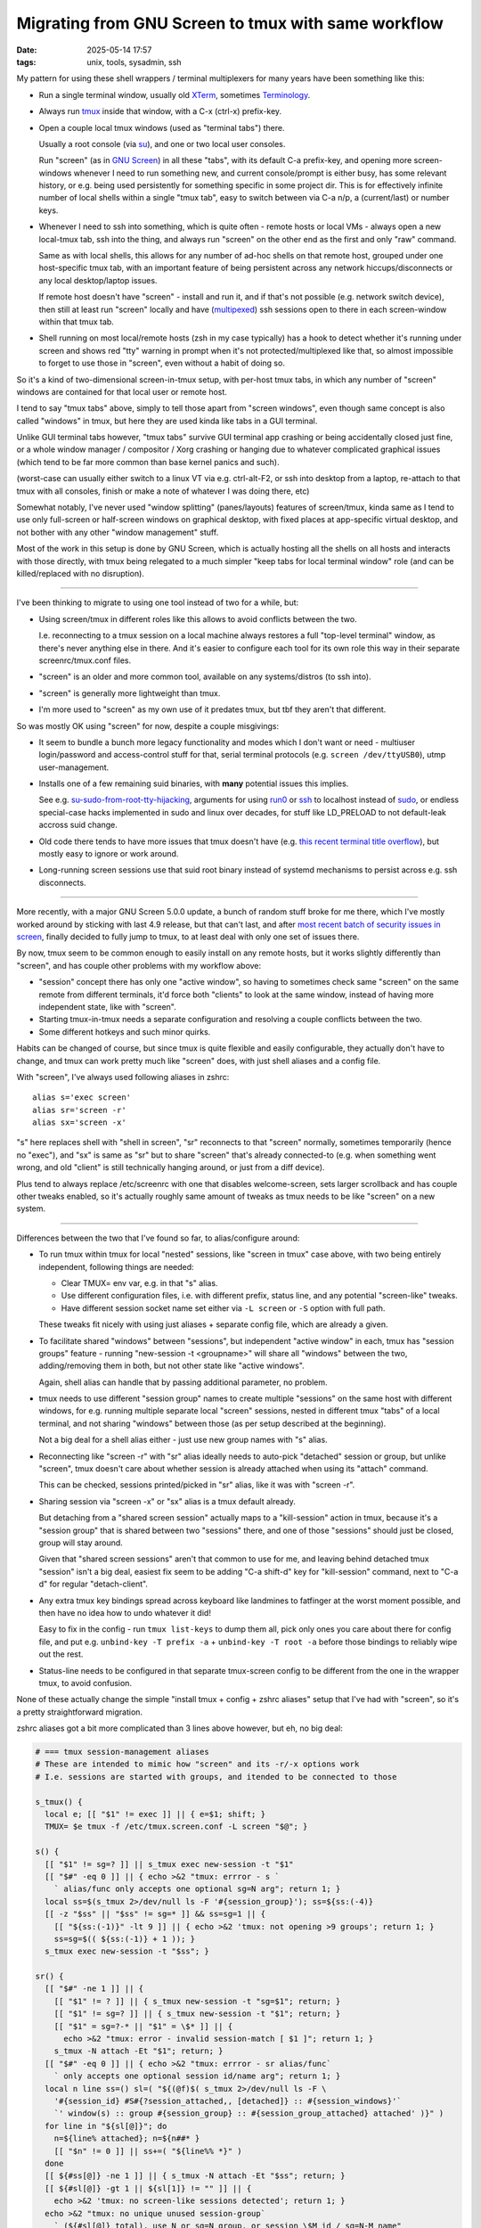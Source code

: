 Migrating from GNU Screen to tmux with same workflow
####################################################

:date: 2025-05-14 17:57
:tags: unix, tools, sysadmin, ssh


My pattern for using these shell wrappers / terminal multiplexers
for many years have been something like this:

- Run a single terminal window, usually old XTerm_, sometimes Terminology_.

- Always run tmux_ inside that window, with a C-x (ctrl-x) prefix-key.

- Open a couple local tmux windows (used as "terminal tabs") there.

  Usually a root console (via su_), and one or two local user consoles.

  Run "screen" (as in `GNU Screen`_) in all these "tabs", with its default C-a
  prefix-key, and opening more screen-windows whenever I need to run something new,
  and current console/prompt is either busy, has some relevant history, or e.g.
  being used persistently for something specific in some project dir.
  This is for effectively infinite number of local shells within a single "tmux tab",
  easy to switch between via C-a n/p, a (current/last) or number keys.

- Whenever I need to ssh into something, which is quite often - remote hosts
  or local VMs - always open a new local-tmux tab, ssh into the thing, and always
  run "screen" on the other end as the first and only "raw" command.

  Same as with local shells, this allows for any number of ad-hoc shells on that
  remote host, grouped under one host-specific tmux tab, with an important feature
  of being persistent across any network hiccups/disconnects or any local
  desktop/laptop issues.

  If remote host doesn't have "screen" - install and run it, and if that's not possible
  (e.g. network switch device), then still at least run "screen" locally and have
  (multipexed_) ssh sessions open to there in each screen-window within that tmux tab.

- Shell running on most local/remote hosts (zsh in my case typically) has a hook
  to detect whether it's running under screen and shows red "tty" warning in prompt
  when it's not protected/multiplexed like that, so almost impossible to forget to
  use those in "screen", even without a habit of doing so.

So it's a kind of two-dimensional screen-in-tmux setup, with per-host tmux tabs,
in which any number of "screen" windows are contained for that local user or remote host.

I tend to say "tmux tabs" above, simply to tell those apart from "screen windows",
even though same concept is also called "windows" in tmux, but here they are used
kinda like tabs in a GUI terminal.

Unlike GUI terminal tabs however, "tmux tabs" survive GUI terminal app crashing
or being accidentally closed just fine, or a whole window manager / compositor /
Xorg crashing or hanging due to whatever complicated graphical issues
(which tend to be far more common than base kernel panics and such).

(worst-case can usually either switch to a linux VT via e.g. ctrl-alt-F2,
or ssh into desktop from a laptop, re-attach to that tmux with all consoles,
finish or make a note of whatever I was doing there, etc)

Somewhat notably, I've never used "window splitting" (panes/layouts) features of screen/tmux,
kinda same as I tend to use only full-screen or half-screen windows on graphical desktop,
with fixed places at app-specific virtual desktop, and not bother with any other
"window management" stuff.

Most of the work in this setup is done by GNU Screen, which is actually hosting all
the shells on all hosts and interacts with those directly, with tmux being relegated
to a much simpler "keep tabs for local terminal window" role (and can be killed/replaced
with no disruption).

----------

I've been thinking to migrate to using one tool instead of two for a while, but:

- Using screen/tmux in different roles like this allows to avoid conflicts between the two.

  I.e. reconnecting to a tmux session on a local machine always restores a full
  "top-level terminal" window, as there's never anything else in there.
  And it's easier to configure each tool for its own role this way in their
  separate screenrc/tmux.conf files.

- "screen" is an older and more common tool, available on any systems/distros (to ssh into).

- "screen" is generally more lightweight than tmux.

- I'm more used to "screen" as my own use of it predates tmux,
  but tbf they aren't that different.

So was mostly OK using "screen" for now, despite a couple misgivings:

- It seem to bundle a bunch more legacy functionality and modes which I don't
  want or need - multiuser login/password and access-control stuff for that,
  serial terminal protocols (e.g. ``screen /dev/ttyUSB0``), utmp user-management.

- Installs one of a few remaining suid binaries, with **many** potential issues this implies.

  See e.g. su-sudo-from-root-tty-hijacking_, arguments for using run0_ or ssh_
  to localhost instead of sudo_, or endless special-case hacks implemented in
  sudo and linux over decades, for stuff like LD_PRELOAD to not default-leak
  accross suid change.

- Old code there tends to have more issues that tmux doesn't have (e.g. `this
  recent terminal title overflow`_), but mostly easy to ignore or work around.

- Long-running screen sessions use that suid root binary instead of systemd
  mechanisms to persist across e.g. ssh disconnects.

----------

More recently, with a major GNU Screen 5.0.0 update, a bunch of random stuff broke
for me there, which I've mostly worked around by sticking with last 4.9 release,
but that can't last, and after `most recent batch of security issues in screen`_,
finally decided to fully jump to tmux, to at least deal with only one set of issues there.

By now, tmux seem to be common enough to easily install on any remote hosts,
but it works slightly differently than "screen", and has couple other problems
with my workflow above:

- "session" concept there has only one "active window", so having to sometimes
  check same "screen" on the same remote from different terminals, it'd force
  both "clients" to look at the same window, instead of having more independent
  state, like with "screen".

- Starting tmux-in-tmux needs a separate configuration and resolving a couple
  conflicts between the two.

- Some different hotkeys and such minor quirks.

Habits can be changed of course, but since tmux is quite flexible and easily
configurable, they actually don't have to change, and tmux can work pretty much
like "screen" does, with just shell aliases and a config file.

With "screen", I've always used following aliases in zshrc::

  alias s='exec screen'
  alias sr='screen -r'
  alias sx='screen -x'

"s" here replaces shell with "shell in screen", "sr" reconnects to that "screen"
normally, sometimes temporarily (hence no "exec"), and "sx" is same as "sr" but
to share "screen" that's already connected-to (e.g. when something went wrong,
and old "client" is still technically hanging around, or just from a diff device).

Plus tend to always replace /etc/screenrc with one that disables welcome-screen,
sets larger scrollback and has couple other tweaks enabled, so it's actually
roughly same amount of tweaks as tmux needs to be like "screen" on a new system.

----------

Differences between the two that I've found so far, to alias/configure around:

- To run tmux within tmux for local "nested" sessions, like "screen in tmux"
  case above, with two being entirely independent, following things are needed:

  - Clear TMUX= env var, e.g. in that "s" alias.

  - Use different configuration files, i.e. with different prefix, status line,
    and any potential "screen-like" tweaks.

  - Have different session socket name set either via ``-L screen``
    or ``-S`` option with full path.

  These tweaks fit nicely with using just aliases + separate config file,
  which are already a given.

- To facilitate shared "windows" between "sessions", but independent "active window"
  in each, tmux has "session groups" feature - running "new-session -t <groupname>"
  will share all "windows" between the two, adding/removing them in both, but not
  other state like "active windows".

  Again, shell alias can handle that by passing additional parameter, no problem.

- tmux needs to use different "session group" names to create multiple "sessions"
  on the same host with different windows, for e.g. running multiple separate local
  "screen" sessions, nested in different tmux "tabs" of a local terminal, and not sharing
  "windows" between those (as per setup described at the beginning).

  Not a big deal for a shell alias either - just use new group names with "s" alias.

- Reconnecting like "screen -r" with "sr" alias ideally needs to auto-pick "detached"
  session or group, but unlike "screen", tmux doesn't care about whether session is
  already attached when using its "attach" command.

  This can be checked, sessions printed/picked in "sr" alias, like it was with "screen -r".

- Sharing session via "screen -x" or "sx" alias is a tmux default already.

  But detaching from a "shared screen session" actually maps to a "kill-session"
  action in tmux, because it's a "session group" that is shared between two "sessions"
  there, and one of those "sessions" should just be closed, group will stay around.

  Given that "shared screen sessions" aren't that common to use for me, and
  leaving behind detached tmux "session" isn't a big deal, easiest fix seem to
  be adding "C-a shift-d" key for "kill-session" command, next to "C-a d" for
  regular "detach-client".

- Any extra tmux key bindings spread across keyboard like landmines to fatfinger
  at the worst moment possible, and then have no idea how to undo whatever it did!

  Easy to fix in the config - run ``tmux list-keys`` to dump them all,
  pick only ones you care about there for config file, and put e.g.
  ``unbind-key -T prefix -a`` + ``unbind-key -T root -a`` before those bindings
  to reliably wipe out the rest.

- Status-line needs to be configured in that separate tmux-screen config to be
  different from the one in the wrapper tmux, to avoid confusion.

None of these actually change the simple "install tmux + config + zshrc aliases"
setup that I've had with "screen", so it's a pretty straightforward migration.

zshrc aliases got a bit more complicated than 3 lines above however, but eh, no big deal:

.. code-block:: zsh

  # === tmux session-management aliases
  # These are intended to mimic how "screen" and its -r/-x options work
  # I.e. sessions are started with groups, and itended to be connected to those

  s_tmux() {
    local e; [[ "$1" != exec ]] || { e=$1; shift; }
    TMUX= $e tmux -f /etc/tmux.screen.conf -L screen "$@"; }

  s() {
    [[ "$1" != sg=? ]] || s_tmux exec new-session -t "$1"
    [[ "$#" -eq 0 ]] || { echo >&2 "tmux: errror - s `
      ` alias/func only accepts one optional sg=N arg"; return 1; }
    local ss=$(s_tmux 2>/dev/null ls -F '#{session_group}'); ss=${ss:(-4)}
    [[ -z "$ss" || "$ss" != sg=* ]] && ss=sg=1 || {
      [[ "${ss:(-1)}" -lt 9 ]] || { echo >&2 'tmux: not opening >9 groups'; return 1; }
      ss=sg=$(( ${ss:(-1)} + 1 )); }
    s_tmux exec new-session -t "$ss"; }

  sr() {
    [[ "$#" -ne 1 ]] || {
      [[ "$1" != ? ]] || { s_tmux new-session -t "sg=$1"; return; }
      [[ "$1" != sg=? ]] || { s_tmux new-session -t "$1"; return; }
      [[ "$1" = sg=?-* || "$1" = \$* ]] || {
        echo >&2 "tmux: error - invalid session-match [ $1 ]"; return 1; }
      s_tmux -N attach -Et "$1"; return; }
    [[ "$#" -eq 0 ]] || { echo >&2 "tmux: errror - sr alias/func`
      ` only accepts one optional session id/name arg"; return 1; }
    local n line ss=() sl=( "${(@f)$( s_tmux 2>/dev/null ls -F \
      '#{session_id} #S#{?session_attached,, [detached]} :: #{session_windows}'`
      `' window(s) :: group #{session_group} :: #{session_group_attached} attached' )}" )
    for line in "${sl[@]}"; do
      n=${line% attached}; n=${n##* }
      [[ "$n" != 0 ]] || ss+=( "${line%% *}" )
    done
    [[ ${#ss[@]} -ne 1 ]] || { s_tmux -N attach -Et "$ss"; return; }
    [[ ${#sl[@]} -gt 1 || ${sl[1]} != "" ]] || {
      echo >&2 'tmux: no screen-like sessions detected'; return 1; }
    echo >&2 "tmux: no unique unused session-group`
      ` (${#sl[@]} total), use N or sg=N group, or session \$M id / sg=N-M name"
    for line in "${sl[@]}"; do echo >&2 "  $line"; done; return 1; }

They work pretty much same as ``screen`` and ``screen -r`` used to do, even
easier for "sr" with simple group numbers, and "sx" for ``screen -x`` isn't needed
("sr" will attach to any explicitly picked group just fine).

And as for a screen-like tmux config - ``/etc/tmux.screen.conf``::

  TMUX_SG=t # env var to inform shell prompt

  set -g default-terminal 'screen-256color'
  set -g terminal-overrides 'xterm*:smcup@:rmcup@'
  set -g xterm-keys on

  set -g history-limit 30000
  set -g set-titles on
  set -g set-titles-string '#T'
  set -g automatic-rename off
  set -g status-bg 'color22'
  set -g status-fg 'color11'
  set -g status-right '[###I %H:%M]'
  set -g status-left '#{client_user}@#h #{session_group} '
  set -g status-left-length 40
  set -g window-status-current-style 'bg=color17 bold'
  set -g window-status-format '#I#F'
  set -g window-status-current-format '#{?client_prefix,#[fg=colour0]#[bg=colour180],}#I#F'
  set -g mode-keys emacs

  unbind-key -T prefix -a
  unbind-key -T root -a
  unbind-key -T copy-mode-vi -a # don't use those anyways

  set -g prefix C-a
  bind-key a send-prefix
  bind-key C-a last-window

  # ... and all useful prefix bind-key lines from "tmux list-keys" output here.

As I don't use layouts/panes and bunch of other features of screen/tmux multiplexers,
it's only like 20 keys at the end for me, but to be fair, tmux keys are pretty much
same as screen after you change prefix to C-a, so probably don't need to be
unbound/replaced at all for someone who uses more of those features.

So in the end, it's a good overdue upgrade to a more purpose-built/constrained
and at the same time more feature-rich and more modern tool within its scope,
without loosing ease of setup or needing to change any habits - a great thing,
can recommend to anyone still using "screen" in roughly this role.


.. _XTerm: https://invisible-island.net/xterm/
.. _Terminology: https://www.enlightenment.org/about-terminology
.. _tmux: https://github.com/tmux/tmux/wiki
.. _su: https://en.wikipedia.org/wiki/Su_(Unix)
.. _GNU screen: https://www.gnu.org/software/screen/
.. _multipexed: https://en.wikibooks.org/wiki/OpenSSH/Cookbook/Multiplexing
.. _su-sudo-from-root-tty-hijacking:
  https://ruderich.org/simon/notes/su-sudo-from-root-tty-hijacking.
.. _run0: https://mastodon.social/@pid_eins/112353324518585654
.. _ssh: https://en.wikipedia.org/wiki/Secure_Shell
.. _sudo: https://en.wikipedia.org/wiki/Sudo
.. _this recent terminal title overflow:
  https://github.com/systemd/systemd/issues/35104
.. _most recent batch of security issues in screen:
  https://www.openwall.com/lists/oss-security/2025/05/12/1
